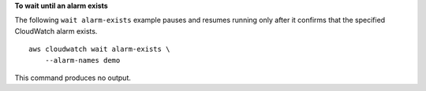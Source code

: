 **To wait until an alarm exists**

The following ``wait alarm-exists`` example pauses and resumes running only after it confirms that the specified CloudWatch alarm exists. ::

    aws cloudwatch wait alarm-exists \
        --alarm-names demo

This command produces no output.
